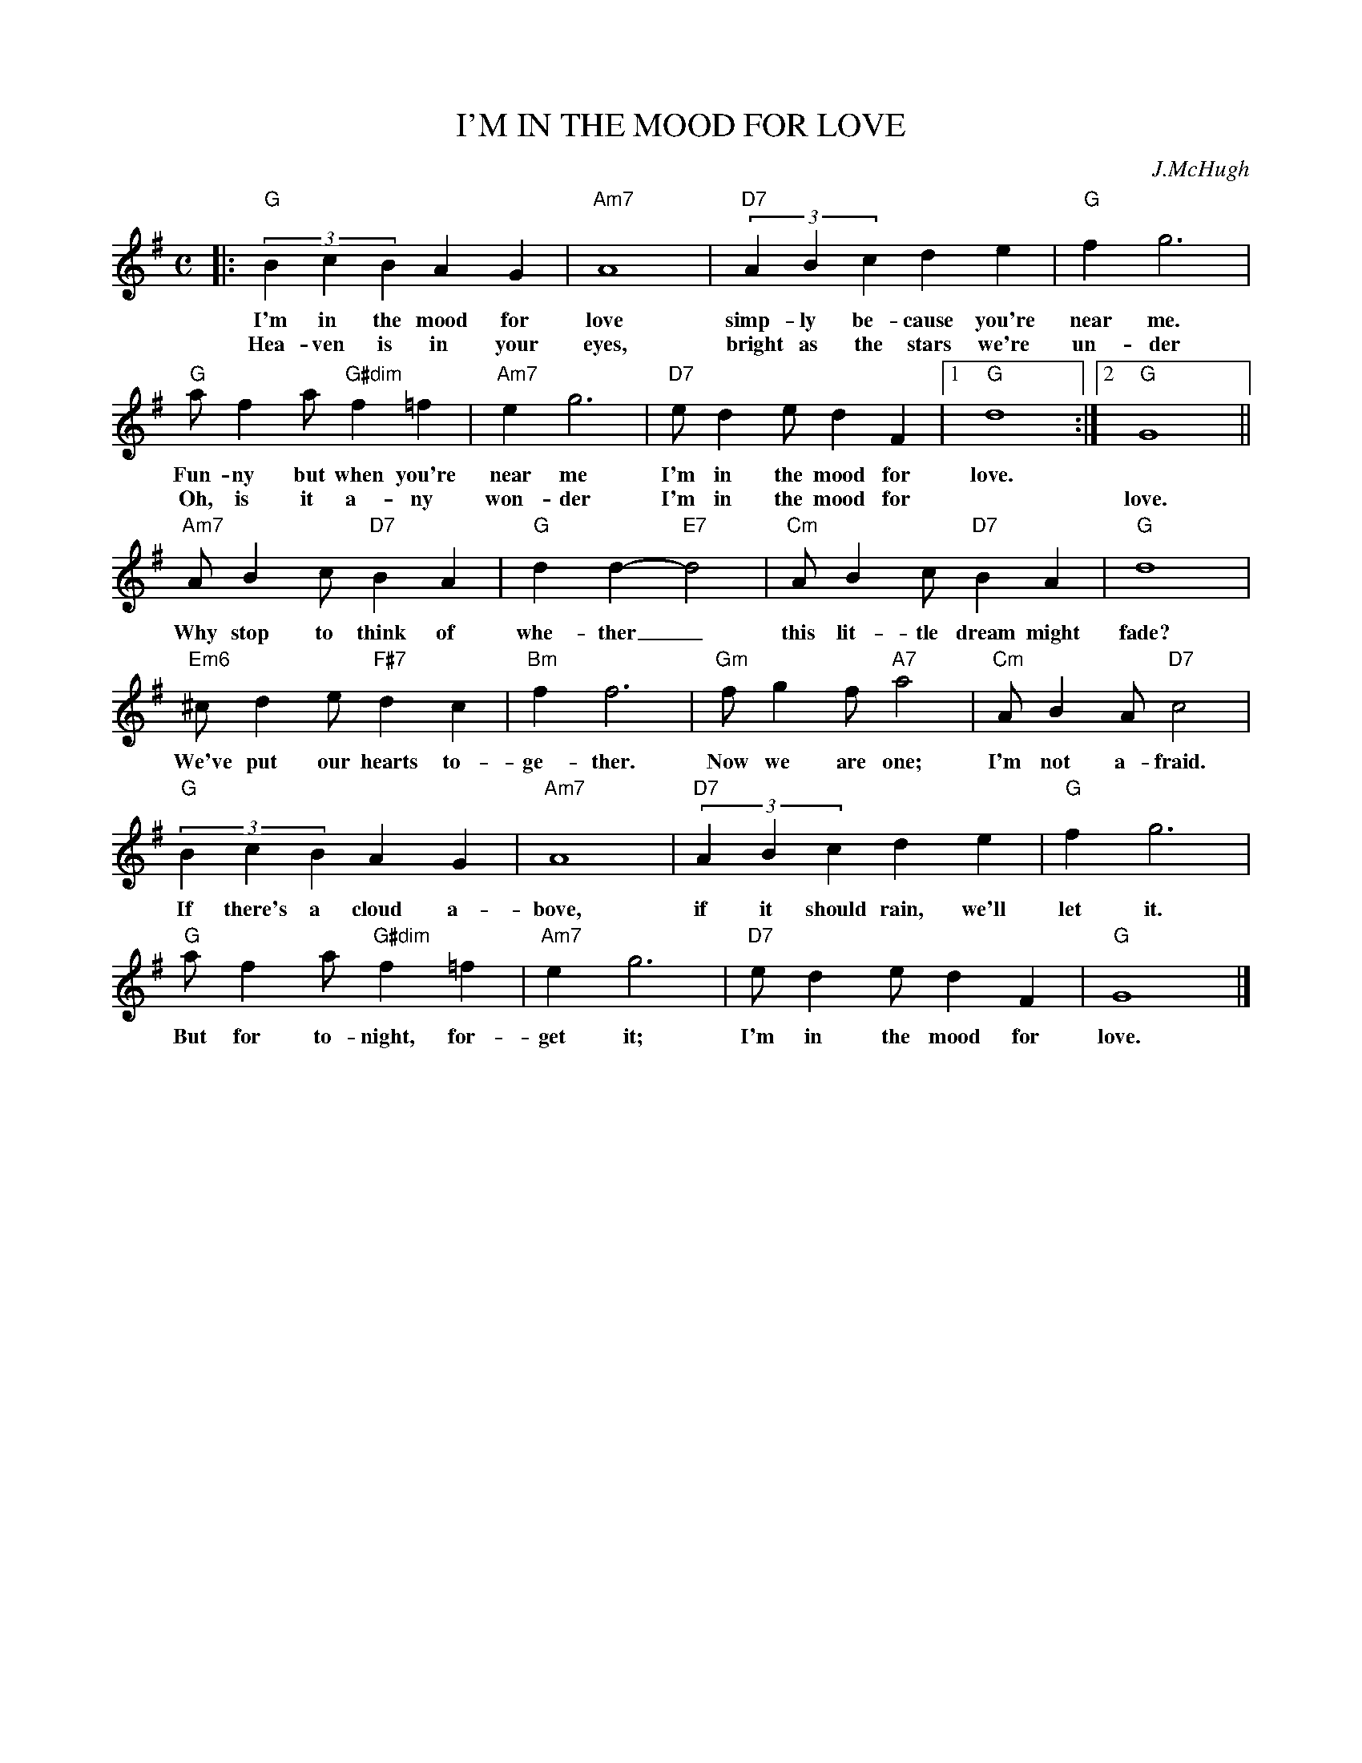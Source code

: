 X: 1
T: I'M IN THE MOOD FOR LOVE
C: J.McHugh
M: C
L: 1/8
F:http://trillian.mit.edu/~jc/music/book/fake/C/ImInTheMoodForLove_G.abc	 2013-01-01 045213 UT
K: G
|: "G"(3B2c2B2 A2G2 | "Am7"A8 | "D7"(3A2B2c2 d2e2 | "G"f2g6 |
w: I'm in the mood for love simp-ly be-cause you're near me.
w: Hea-ven is in your eyes, bright as the stars we're un-der
 "G"af2a "G#dim"f2=f2 | "Am7"e2 g6 | "D7"ed2e d2F2 |1 "G"d8 :|2 "G"G8 ||
w: Fun-ny but when you're near me I'm in the mood for love.
w: Oh, is it a-ny won-der I'm in the mood for | | love.
 "Am7"AB2c "D7"B2A2 | "G"d2 d2- "E7"d4 | "Cm"AB2c "D7"B2A2 | "G"d8 |
w: Why stop to think of whe-ther_ this lit-tle dream might fade?
 "Em6"^cd2e "F#7"d2c2 | "Bm"f2 f6 | "Gm"fg2f "A7"a4 | "Cm"AB2A "D7"c4 |
w: We've put our hearts to-ge-ther. Now we are one; I'm not a-fraid.
 "G"(3B2c2B2 A2G2 | "Am7"A8 | "D7"(3A2B2c2 d2e2 | "G"f2g6 |
w: If there's a cloud a-bove, if it should rain, we'll let it.
 "G"af2a "G#dim"f2=f2 | "Am7"e2 g6 | "D7"ed2e d2F2 | "G"G8 |]
w: But for to-night, for-get it; I'm in the mood for love.
